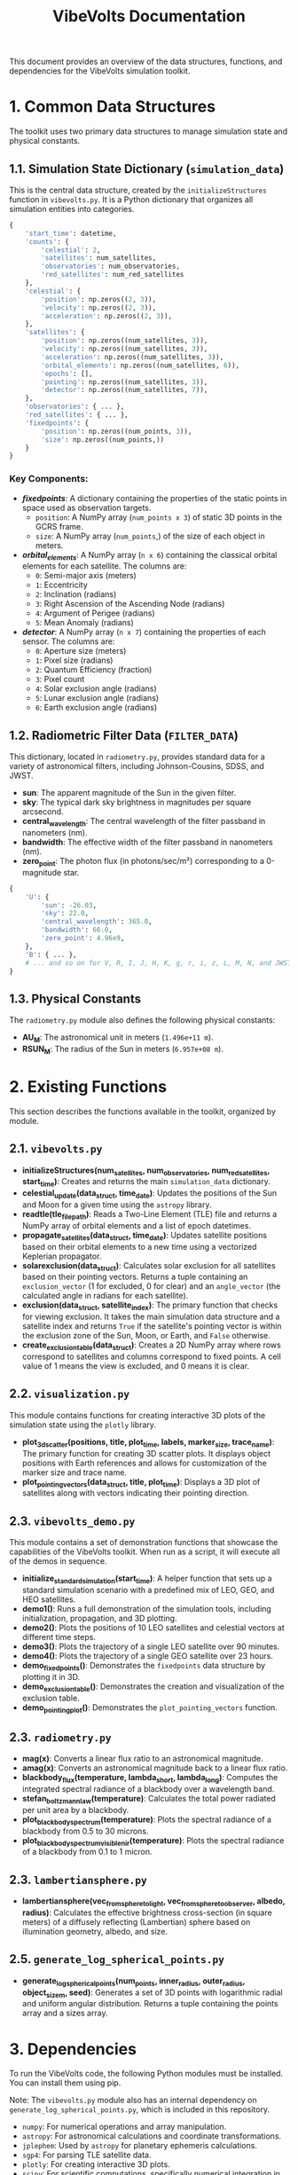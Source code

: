 #+TITLE: VibeVolts Documentation

This document provides an overview of the data structures,
functions, and dependencies for the VibeVolts simulation
toolkit.

* 1. Common Data Structures

The toolkit uses two primary data structures to manage
simulation state and physical constants.

** 1.1. Simulation State Dictionary (~simulation_data~)

This is the central data structure, created by the
~initializeStructures~ function in ~vibevolts.py~. It is a
Python dictionary that organizes all simulation entities into
categories.

#+BEGIN_SRC python
{
    'start_time': datetime,
    'counts': {
        'celestial': 2,
        'satellites': num_satellites,
        'observatories': num_observatories,
        'red_satellites': num_red_satellites
    },
    'celestial': {
        'position': np.zeros((2, 3)),
        'velocity': np.zeros((2, 3)),
        'acceleration': np.zeros((2, 3)),
    },
    'satellites': {
        'position': np.zeros((num_satellites, 3)),
        'velocity': np.zeros((num_satellites, 3)),
        'acceleration': np.zeros((num_satellites, 3)),
        'orbital_elements': np.zeros((num_satellites, 6)),
        'epochs': [],
        'pointing': np.zeros((num_satellites, 3)),
        'detector': np.zeros((num_satellites, 7)),
    },
    'observatories': { ... },
    'red_satellites': { ... },
    'fixedpoints': {
        'position': np.zeros((num_points, 3)),
        'size': np.zeros((num_points,))
    }
}
#+END_SRC

*** Key Components:

- */fixedpoints/*: A dictionary containing the properties of the
  static points in space used as observation targets.
  - ~position~: A NumPy array (~num_points x 3~) of static
    3D points in the GCRS frame.
  - ~size~: A NumPy array (~num_points~,) of the size of
    each object in meters.

- */orbital_elements/*: A NumPy array (~n x 6~) containing the
  classical orbital elements for each satellite. The columns
  are:
  - ~0~: Semi-major axis (meters)
  - ~1~: Eccentricity
  - ~2~: Inclination (radians)
  - ~3~: Right Ascension of the Ascending Node (radians)
  - ~4~: Argument of Perigee (radians)
  - ~5~: Mean Anomaly (radians)

- */detector/*: A NumPy array (~n x 7~) containing the
  properties of each sensor. The columns are:
  - ~0~: Aperture size (meters)
  - ~1~: Pixel size (radians)
  - ~2~: Quantum Efficiency (fraction)
  - ~3~: Pixel count
  - ~4~: Solar exclusion angle (radians)
  - ~5~: Lunar exclusion angle (radians)
  - ~6~: Earth exclusion angle (radians)

** 1.2. Radiometric Filter Data (~FILTER_DATA~)

This dictionary, located in ~radiometry.py~, provides standard data for a variety of astronomical filters, including Johnson-Cousins, SDSS, and JWST.

- *sun*: The apparent magnitude of the Sun in the given filter.
- *sky*: The typical dark sky brightness in magnitudes per square arcsecond.
- *central_wavelength*: The central wavelength of the filter passband in nanometers (nm).
- *bandwidth*: The effective width of the filter passband in nanometers (nm).
- *zero_point*: The photon flux (in photons/sec/m²) corresponding to a 0-magnitude star.

#+BEGIN_SRC python
{
    'U': {
        'sun': -26.03,
        'sky': 22.0,
        'central_wavelength': 365.0,
        'bandwidth': 66.0,
        'zero_point': 4.96e9,
    },
    'B': { ... },
    # ... and so on for V, R, I, J, H, K, g, r, i, z, L, M, N, and JWST filters.
}
#+END_SRC

** 1.3. Physical Constants

The ~radiometry.py~ module also defines the following physical constants:

- *AU_M*: The astronomical unit in meters (~1.496e+11 m~).
- *RSUN_M*: The radius of the Sun in meters (~6.957e+08 m~).

* 2. Existing Functions

This section describes the functions available in the toolkit, organized by module.

** 2.1. ~vibevolts.py~

- *initializeStructures(num_satellites, num_observatories, num_red_satellites, start_time)*: Creates and returns the main ~simulation_data~ dictionary.
- *celestial_update(data_struct, time_date)*: Updates the positions of the Sun and Moon for a given time using the ~astropy~ library.
- *readtle(tle_file_path)*: Reads a Two-Line Element (TLE) file and returns a NumPy array of orbital elements and a list of epoch datetimes.
- *propagate_satellites(data_struct, time_date)*: Updates satellite positions based on their orbital elements to a new time using a vectorized Keplerian propagator.
- *solarexclusion(data_struct)*: Calculates solar exclusion for all satellites based on their pointing vectors. Returns a tuple containing an ~exclusion_vector~ (1 for excluded, 0 for clear) and an ~angle_vector~ (the calculated angle in radians for each satellite).
- *exclusion(data_struct, satellite_index)*: The primary function that checks for viewing exclusion. It takes the main simulation data structure and a satellite index and returns ~True~ if the satellite's pointing vector is within the exclusion zone of the Sun, Moon, or Earth, and ~False~ otherwise.
- *create_exclusion_table(data_struct)*: Creates a 2D NumPy array where rows correspond to satellites and columns correspond to fixed points. A cell value of 1 means the view is excluded, and 0 means it is clear.

** 2.2. ~visualization.py~

This module contains functions for creating interactive 3D plots of the simulation state using the ~plotly~ library.

- *plot_3d_scatter(positions, title, plot_time, labels, marker_size, trace_name)*: The primary function for creating 3D scatter plots. It displays object positions with Earth references and allows for customization of the marker size and trace name.
- *plot_pointing_vectors(data_struct, title, plot_time)*: Displays a 3D plot of satellites along with vectors indicating their pointing direction.

** 2.3. ~vibevolts_demo.py~

This module contains a set of demonstration functions that showcase the capabilities of the VibeVolts toolkit. When run as a script, it will execute all of the demos in sequence.

- *initialize_standard_simulation(start_time)*: A helper function that sets up a standard simulation scenario with a predefined mix of LEO, GEO, and HEO satellites.
- *demo1()*: Runs a full demonstration of the simulation tools, including initialization, propagation, and 3D plotting.
- *demo2()*: Plots the positions of 10 LEO satellites and celestial vectors at different time steps.
- *demo3()*: Plots the trajectory of a single LEO satellite over 90 minutes.
- *demo4()*: Plots the trajectory of a single GEO satellite over 23 hours.
- *demo_fixedpoints()*: Demonstrates the ~fixedpoints~ data structure by plotting it in 3D.
- *demo_exclusion_table()*: Demonstrates the creation and visualization of the exclusion table.
- *demo_pointing_plot()*: Demonstrates the ~plot_pointing_vectors~ function.

** 2.3. ~radiometry.py~

- *mag(x)*: Converts a linear flux ratio to an astronomical magnitude.
- *amag(x)*: Converts an astronomical magnitude back to a linear flux ratio.
- *blackbody_flux(temperature, lambda_short, lambda_long)*: Computes the integrated spectral radiance of a blackbody over a wavelength band.
- *stefan_boltzmann_law(temperature)*: Calculates the total power radiated per unit area by a blackbody.
- *plot_blackbody_spectrum(temperature)*: Plots the spectral radiance of a blackbody from 0.5 to 30 microns.
- *plot_blackbody_spectrum_visible_nir(temperature)*: Plots the spectral radiance of a blackbody from 0.1 to 1 micron.

** 2.3. ~lambertiansphere.py~

- *lambertiansphere(vec_from_sphere_to_light, vec_from_sphere_to_observer, albedo, radius)*: Calculates the effective brightness cross-section (in square meters) of a diffusely reflecting (Lambertian) sphere based on illumination geometry, albedo, and size.

** 2.5. ~generate_log_spherical_points.py~

- *generate_log_spherical_points(num_points, inner_radius, outer_radius, object_size_m, seed)*: Generates a set of 3D points with logarithmic radial and uniform angular distribution. Returns a tuple containing the points array and a sizes array.

* 3. Dependencies

To run the VibeVolts code, the following Python modules must be installed. You can install them using pip.

Note: The ~vibevolts.py~ module also has an internal dependency on ~generate_log_spherical_points.py~, which is included in this repository.

- ~numpy~: For numerical operations and array manipulation.
- ~astropy~: For astronomical calculations and coordinate transformations.
- ~jplephem~: Used by ~astropy~ for planetary ephemeris calculations.
- ~sgp4~: For parsing TLE satellite data.
- ~plotly~: For creating interactive 3D plots.
- ~scipy~: For scientific computations, specifically numerical integration in ~radiometry.py~.

Example installation command:
#+BEGIN_SRC bash
pip install numpy astropy jplephem sgp4 plotly scipy
#+END_SRC
